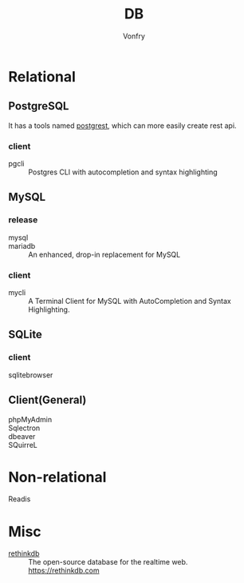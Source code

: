 #+TITLE: DB
#+AUTHOR: Vonfry

* Relational

** PostgreSQL
   It has a tools named [[https://github.com/PostgREST/postgrest][postgrest]], which can more easily create rest api.
*** client
    - pgcli :: Postgres CLI with autocompletion and syntax highlighting

** MySQL

*** release
    - mysql ::
    - mariadb :: An enhanced, drop-in replacement for MySQL

*** client
    - mycli :: A Terminal Client for MySQL with AutoCompletion and Syntax
      Highlighting.

** SQLite
*** client
    - sqlitebrowser ::

** Client(General)
   - phpMyAdmin ::
   - Sqlectron ::
   - dbeaver ::
   - SQuirreL ::

* Non-relational
  - Readis ::

* Misc

  - [[https://github.com/rethinkdb/rethinkdb][rethinkdb]] :: The open-source database for the realtime web. https://rethinkdb.com

